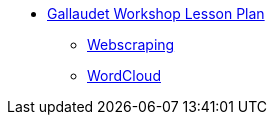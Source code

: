 * xref:introduction.adoc[Gallaudet Workshop Lesson Plan]
** xref:webscraping.adoc[Webscraping]
** xref:wordcloud.adoc[WordCloud]
